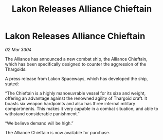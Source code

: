 :PROPERTIES:
:ID:       f86232a4-57e6-4c63-8234-939c6293ee17
:END:
#+title: Lakon Releases Alliance Chieftain
#+filetags: :galnet:

* Lakon Releases Alliance Chieftain

/02 Mar 3304/

The Alliance has announced a new combat ship, the Alliance Chieftain, which has been specifically designed to counter the aggression of the Thargoids. 

A press release from Lakon Spaceways, which has developed the ship, stated: 

“The Chieftain is a highly manoeuvrable vessel for its size and weight, offering an advantage against the renowned agility of Thargoid craft. It boasts six weapon hardpoints and also has three internal military compartments. This makes it very capable in a combat situation, and able to withstand considerable punishment.” 

“We believe demand will be high.” 

The Alliance Chieftain is now available for purchase.
